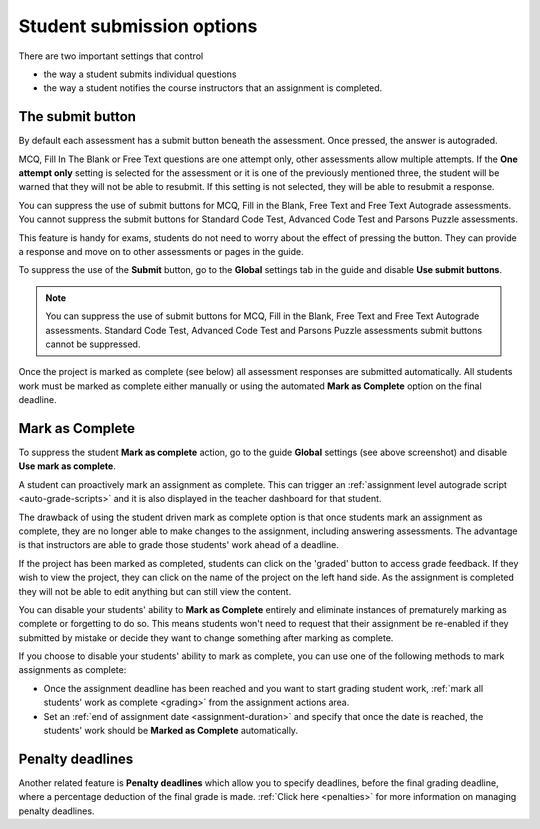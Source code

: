.. meta::
   :description: Student Submission Options
  
.. _student-submission:

Student submission options
==========================
There are two important settings that control

- the way a student submits individual questions
- the way a student notifies the course instructors that an assignment is completed.

The submit button
-----------------
By default each assessment has a submit button beneath the assessment. Once pressed, the answer is autograded. 

MCQ, Fill In The Blank or Free Text questions are one attempt only, other assessments allow multiple attempts. If the **One attempt only** setting is selected for the assessment or it is one of the previously mentioned three, the student will be warned that they will not be able to resubmit. If this setting is not selected, they will be able to resubmit a response.

You can suppress the use of submit buttons for MCQ, Fill in the Blank, Free Text and Free Text Autograde assessments. You cannot suppress the submit buttons for Standard Code Test, Advanced Code Test and Parsons Puzzle assessments.

This feature is handy for exams, students do not need to worry about the effect of pressing the button. They can provide a response and move on to other assessments or pages in the guide.

To suppress the use of the **Submit** button, go to the **Global** settings tab in the guide and disable **Use submit buttons**.

  .. image:: /img/guides/globalsettings.png
     :alt: Global Settings

.. Note:: You can suppress the use of submit buttons for MCQ, Fill in the Blank, Free Text and Free Text Autograde assessments. Standard Code Test, Advanced Code Test and Parsons Puzzle assessments submit buttons cannot be suppressed.

Once the project is marked as complete (see below) all assessment responses are submitted automatically. All students work must be marked as complete either manually or using the automated **Mark as Complete** option on the final deadline.

Mark as Complete
----------------
To suppress the student **Mark as complete** action, go to the guide **Global** settings (see above screenshot) and disable **Use mark as complete**.

A student can proactively mark an assignment as complete. This can trigger an :ref:`assignment level autograde script <auto-grade-scripts>` and it is also displayed in the teacher dashboard for that student.

The drawback of using the student driven mark as complete option is that once students mark an assignment as complete, they are no longer able to make changes to the assignment, including answering assessments. The advantage is that instructors are able to grade those students' work ahead of a deadline.

If the project has been marked as completed, students can click on the 'graded' button to access grade feedback. If they wish to view the project, they can click on the name of the project on the left hand side. As the assignment is completed they will not be able to edit anything but can still view the content.

You can disable your students' ability to **Mark as Complete** entirely and eliminate instances of prematurely marking as complete or forgetting to do so. This means students won't need to request that their assignment be re-enabled if they submitted by mistake or decide they want to change something after marking as complete.

If you choose to disable your students' ability to mark as complete, you can use one of the following methods to mark assignments as complete:

- Once the assignment deadline has been reached and you want to start grading student work, :ref:`mark all students' work as complete <grading>` from the assignment actions area.

- Set an :ref:`end of assignment date <assignment-duration>` and specify that once the date is reached, the students' work should be **Marked as Complete** automatically.



Penalty deadlines
-----------------
Another related feature is **Penalty deadlines** which allow you to specify deadlines, before the final grading deadline, where a percentage deduction of the final grade is made. :ref:`Click here <penalties>` for more information on managing penalty deadlines.